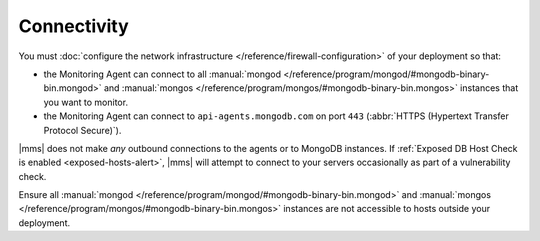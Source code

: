 Connectivity
++++++++++++

You must :doc:`configure the network infrastructure 
</reference/firewall-configuration>` of your deployment so that:

- the Monitoring Agent can connect to all :manual:`mongod </reference/program/mongod/#mongodb-binary-bin.mongod>` and
  :manual:`mongos </reference/program/mongos/#mongodb-binary-bin.mongos>` instances that you want to monitor.

- the Monitoring Agent can connect to ``api-agents.mongodb.com`` on
  port ``443`` (:abbr:`HTTPS (Hypertext Transfer Protocol Secure)`).

|mms| does not make *any* outbound connections to the agents
or to MongoDB instances. If :ref:`Exposed DB Host Check is enabled
<exposed-hosts-alert>`, |mms| will attempt to connect to
your servers occasionally as part of a vulnerability check.

Ensure all :manual:`mongod </reference/program/mongod/#mongodb-binary-bin.mongod>` and :manual:`mongos </reference/program/mongos/#mongodb-binary-bin.mongos>` instances are not
accessible to hosts outside your deployment.
